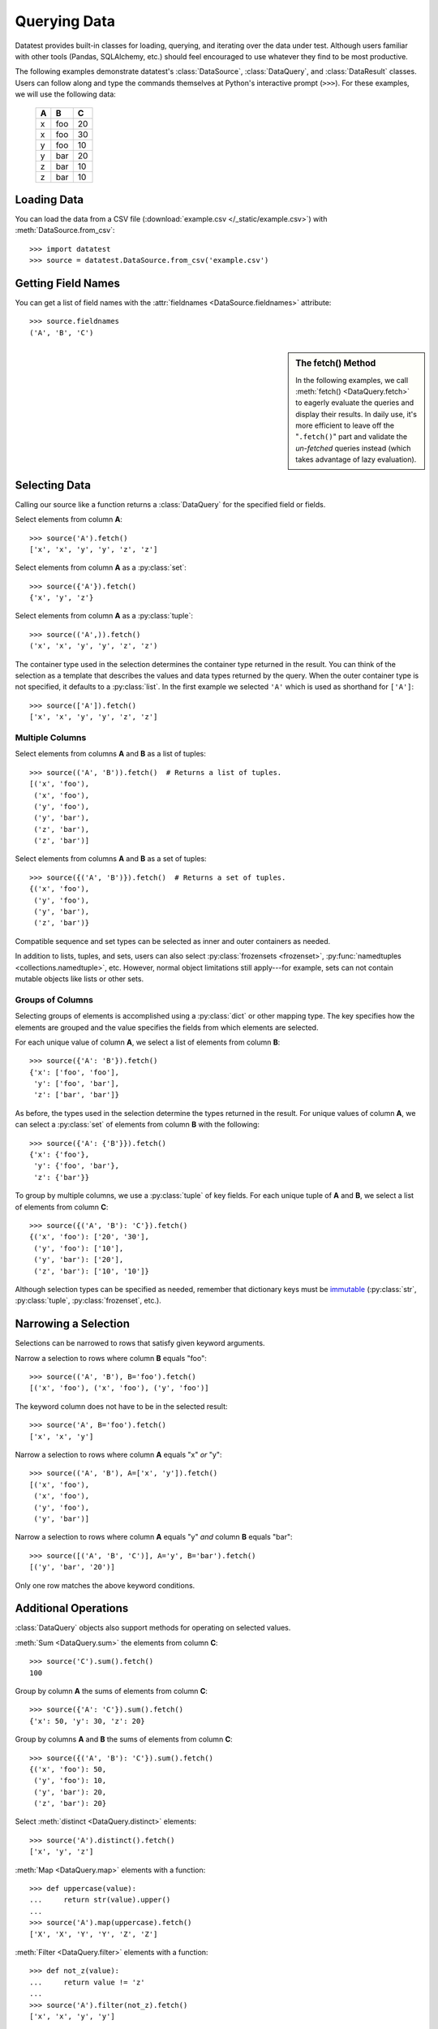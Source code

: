 
.. module:: datatest

.. meta::
    :description: Use datatest's DataSource, DataQuery, and DataResult
                  classes to handle the data under test.
    :keywords: datatest, DataSource, DataQuery, DataResult, working_directory


#############
Querying Data
#############

Datatest provides built-in classes for loading, querying, and
iterating over the data under test. Although users familiar with
other tools (Pandas, SQLAlchemy, etc.) should feel encouraged
to use whatever they find to be most productive.

..  To help use third-party data sources, datatest includes
    a number of helper functions to quickly load data into
    a variety of ORMs and DALs.

The following examples demonstrate datatest's :class:`DataSource`,
:class:`DataQuery`, and :class:`DataResult` classes. Users can
follow along and type the commands themselves at Python's
interactive prompt (``>>>``). For these examples, we will use
the following data:

    ===  ===  ===
     A    B    C
    ===  ===  ===
     x   foo   20
     x   foo   30
     y   foo   10
     y   bar   20
     z   bar   10
     z   bar   10
    ===  ===  ===


Loading Data
============

You can load the data from a CSV file (:download:`example.csv
</_static/example.csv>`) with :meth:`DataSource.from_csv`::

    >>> import datatest
    >>> source = datatest.DataSource.from_csv('example.csv')


Getting Field Names
===================

You can get a list of field names with the :attr:`fieldnames
<DataSource.fieldnames>` attribute::

    >>> source.fieldnames
    ('A', 'B', 'C')


.. sidebar:: The fetch() Method

    In the following examples, we call :meth:`fetch() <DataQuery.fetch>`
    to eagerly evaluate the queries and display their results. In daily
    use, it's more efficient to leave off the "``.fetch()``" part and
    validate the *un-fetched* queries instead (which takes advantage of
    lazy evaluation).


Selecting Data
==============

Calling our source like a function returns a :class:`DataQuery`
for the specified field or fields.

Select elements from column **A**::

    >>> source('A').fetch()
    ['x', 'x', 'y', 'y', 'z', 'z']

Select elements from column **A** as a :py:class:`set`::

    >>> source({'A'}).fetch()
    {'x', 'y', 'z'}

Select elements from column **A** as a :py:class:`tuple`::

    >>> source(('A',)).fetch()
    ('x', 'x', 'y', 'y', 'z', 'z')

The container type used in the selection determines the container
type returned in the result. You can think of the selection as a
template that describes the values and data types returned by the
query. When the outer container type is not specified, it defaults
to a :py:class:`list`. In the first example we selected ``'A'``
which is used as shorthand for ``['A']``::

    >>> source(['A']).fetch()
    ['x', 'x', 'y', 'y', 'z', 'z']


Multiple Columns
----------------

Select elements from columns **A** and **B** as a list of tuples::

    >>> source(('A', 'B')).fetch()  # Returns a list of tuples.
    [('x', 'foo'),
     ('x', 'foo'),
     ('y', 'foo'),
     ('y', 'bar'),
     ('z', 'bar'),
     ('z', 'bar')]

Select elements from columns **A** and **B** as a set of tuples::

    >>> source({('A', 'B')}).fetch()  # Returns a set of tuples.
    {('x', 'foo'),
     ('y', 'foo'),
     ('y', 'bar'),
     ('z', 'bar')}

Compatible sequence and set types can be selected as inner and
outer containers as needed.

In addition to lists, tuples, and sets, users can also select
:py:class:`frozensets <frozenset>`, :py:func:`namedtuples
<collections.namedtuple>`, etc. However, normal object
limitations still apply---for example, sets can not contain
mutable objects like lists or other sets.


Groups of Columns
-----------------

Selecting groups of elements is accomplished using a
:py:class:`dict` or other mapping type. The key specifies
how the elements are grouped and the value specifies the
fields from which elements are selected.

For each unique value of column **A**, we select a list of
elements from column **B**::

    >>> source({'A': 'B'}).fetch()
    {'x': ['foo', 'foo'],
     'y': ['foo', 'bar'],
     'z': ['bar', 'bar']}

As before, the types used in the selection determine the
types returned in the result. For unique values of column
**A**, we can select a :py:class:`set` of elements from
column **B** with the following::

     >>> source({'A': {'B'}}).fetch()
     {'x': {'foo'},
      'y': {'foo', 'bar'},
      'z': {'bar'}}

To group by multiple columns, we use a :py:class:`tuple` of
key fields. For each unique tuple of **A** and **B**, we select
a list of elements from column **C**::

    >>> source({('A', 'B'): 'C'}).fetch()
    {('x', 'foo'): ['20', '30'],
     ('y', 'foo'): ['10'],
     ('y', 'bar'): ['20'],
     ('z', 'bar'): ['10', '10']}

Although selection types can be specified as needed, remember
that dictionary keys must be `immutable
<http://docs.python.org/3/glossary.html#term-immutable>`_
(:py:class:`str`, :py:class:`tuple`, :py:class:`frozenset`, etc.).


Narrowing a Selection
=====================

Selections can be narrowed to rows that satisfy given keyword
arguments.

Narrow a selection to rows where column **B** equals "foo"::

    >>> source(('A', 'B'), B='foo').fetch()
    [('x', 'foo'), ('x', 'foo'), ('y', 'foo')]

The keyword column does not have to be in the selected result::

    >>> source('A', B='foo').fetch()
    ['x', 'x', 'y']

Narrow a selection to rows where column **A** equals "x" *or* "y"::

    >>> source(('A', 'B'), A=['x', 'y']).fetch()
    [('x', 'foo'),
     ('x', 'foo'),
     ('y', 'foo'),
     ('y', 'bar')]

Narrow a selection to rows where column **A** equals "y" *and*
column **B** equals "bar"::

    >>> source([('A', 'B', 'C')], A='y', B='bar').fetch()
    [('y', 'bar', '20')]

Only one row matches the above keyword conditions.


Additional Operations
=====================

:class:`DataQuery` objects also support methods for operating
on selected values.

:meth:`Sum <DataQuery.sum>` the elements from column **C**::

    >>> source('C').sum().fetch()
    100

Group by column **A** the sums of elements from column **C**::

    >>> source({'A': 'C'}).sum().fetch()
    {'x': 50, 'y': 30, 'z': 20}

Group by columns **A** and **B** the sums of elements from column
**C**::

    >>> source({('A', 'B'): 'C'}).sum().fetch()
    {('x', 'foo'): 50,
     ('y', 'foo'): 10,
     ('y', 'bar'): 20,
     ('z', 'bar'): 20}

Select :meth:`distinct <DataQuery.distinct>` elements::

    >>> source('A').distinct().fetch()
    ['x', 'y', 'z']

:meth:`Map <DataQuery.map>` elements with a function::

    >>> def uppercase(value):
    ...     return str(value).upper()
    ...
    >>> source('A').map(uppercase).fetch()
    ['X', 'X', 'Y', 'Y', 'Z', 'Z']

:meth:`Filter <DataQuery.filter>` elements with a function::

    >>> def not_z(value):
    ...     return value != 'z'
    ...
    >>> source('A').filter(not_z).fetch()
    ['x', 'x', 'y', 'y']

Since each method returns a new DataQuery, it's possible to
chain together multiple method calls to transform the data
as needed::

    >>> def not_z(value):
    ...     return value != 'z'
    ...
    >>> def uppercase(value):
    ...     return str(value).upper()
    ...
    >>> source('A').filter(not_z).map(uppercase).fetch()
    ['X', 'X', 'Y', 'Y']
